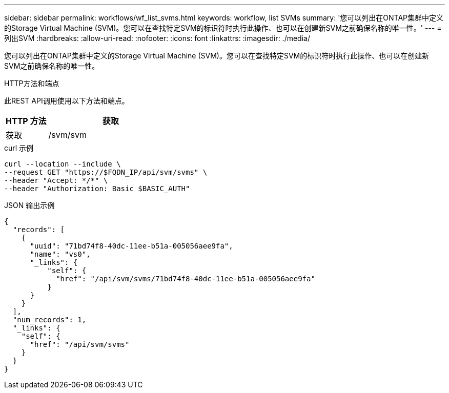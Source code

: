 ---
sidebar: sidebar 
permalink: workflows/wf_list_svms.html 
keywords: workflow, list SVMs 
summary: '您可以列出在ONTAP集群中定义的Storage Virtual Machine (SVM)。您可以在查找特定SVM的标识符时执行此操作、也可以在创建新SVM之前确保名称的唯一性。' 
---
= 列出SVM
:hardbreaks:
:allow-uri-read: 
:nofooter: 
:icons: font
:linkattrs: 
:imagesdir: ./media/


[role="lead"]
您可以列出在ONTAP集群中定义的Storage Virtual Machine (SVM)。您可以在查找特定SVM的标识符时执行此操作、也可以在创建新SVM之前确保名称的唯一性。

.HTTP方法和端点
此REST API调用使用以下方法和端点。

[cols="25,75"]
|===
| HTTP 方法 | 获取 


| 获取 | /svm/svm 
|===
.curl 示例
[source, curl]
----
curl --location --include \
--request GET "https://$FQDN_IP/api/svm/svms" \
--header "Accept: */*" \
--header "Authorization: Basic $BASIC_AUTH"
----
.JSON 输出示例
[listing]
----
{
  "records": [
    {
      "uuid": "71bd74f8-40dc-11ee-b51a-005056aee9fa",
      "name": "vs0",
      "_links": {
          "self": {
            "href": "/api/svm/svms/71bd74f8-40dc-11ee-b51a-005056aee9fa"
          }
      }
    }
  ],
  "num_records": 1,
  "_links": {
    "self": {
      "href": "/api/svm/svms"
    }
  }
}
----